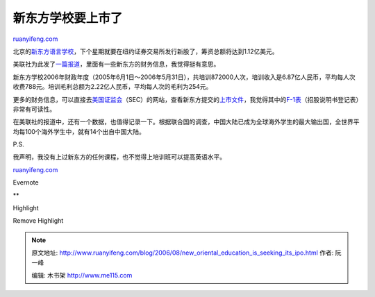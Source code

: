 .. _200608_new_oriental_education_is_seeking_its_ipo:

新东方学校要上市了
=====================================

`ruanyifeng.com <http://www.ruanyifeng.com/blog/2006/08/new_oriental_education_is_seeking_its_ipo.html>`__

北京的\ `新东方语言学校 <http://www.neworiental.org/>`__\ ，下个星期就要在纽约证券交易所发行新股了，筹资总额将达到1.12亿美元。

美联社为此发了\ `一篇报道 <http://biz.yahoo.com/ap/060829/new_oriental_ipo.html?.v=1>`__\ ，里面有一些新东方的财务信息，我觉得挺有意思。

新东方学校2006年财政年度（2005年6月1日～2006年5月31日），共培训872000人次，培训收入是6.87亿人民币，平均每人次收费788元。培训毛利总额为2.22亿人民币，平均每人次的毛利为254元。

更多的财务信息，可以直接去\ `美国证监会 <http://www.sec.gov/>`__\ （SEC）的网站，查看新东方提交的\ `上市文件 <http://www.sec.gov/cgi-bin/browse-edgar?company=&CIK=1372920&filenum=&State=&SIC=&owner=include&action=getcompany>`__\ ，我觉得其中的\ `F-1表 <http://www.sec.gov/Archives/edgar/data/1372920/000119312506177813/df1.htm>`__\ （招股说明书登记表）非常有可读性。

在美联社的报道中，还有一个数据，也值得记录一下。根据联合国的调查，中国大陆已成为全球海外学生的最大输出国，全世界平均每100个海外学生中，就有14个出自中国大陆。

P.S.

| 我声明，我没有上过新东方的任何课程，也不觉得上培训班可以提高英语水平。

`ruanyifeng.com <http://www.ruanyifeng.com/blog/2006/08/new_oriental_education_is_seeking_its_ipo.html>`__

Evernote

**

Highlight

Remove Highlight

.. note::
    原文地址: http://www.ruanyifeng.com/blog/2006/08/new_oriental_education_is_seeking_its_ipo.html 
    作者: 阮一峰 

    编辑: 木书架 http://www.me115.com